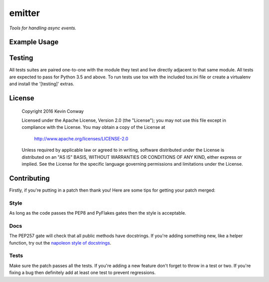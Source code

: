 =======
emitter
=======

*Tools for handling async events.*

Example Usage
=============

Testing
=======

All tests suites are paired one-to-one with the module they test and live
directly adjacent to that same module. All tests are expected to pass for
Python 3.5 and above. To run tests use tox with the included tox.ini file or
create a virtualenv and install the '[testing]' extras.

License
=======

    Copyright 2016 Kevin Conway

    Licensed under the Apache License, Version 2.0 (the "License");
    you may not use this file except in compliance with the License.
    You may obtain a copy of the License at

        http://www.apache.org/licenses/LICENSE-2.0

    Unless required by applicable law or agreed to in writing, software
    distributed under the License is distributed on an "AS IS" BASIS,
    WITHOUT WARRANTIES OR CONDITIONS OF ANY KIND, either express or implied.
    See the License for the specific language governing permissions and
    limitations under the License.

Contributing
============

Firstly, if you're putting in a patch then thank you! Here are some tips for
getting your patch merged:

Style
-----

As long as the code passes the PEP8 and PyFlakes gates then the style is
acceptable.

Docs
----

The PEP257 gate will check that all public methods have docstrings. If you're
adding something new, like a helper function, try out the
`napoleon style of docstrings <https://pypi.python.org/pypi/sphinxcontrib-napoleon>`_.

Tests
-----

Make sure the patch passes all the tests. If you're adding a new feature don't
forget to throw in a test or two. If you're fixing a bug then definitely add
at least one test to prevent regressions.
